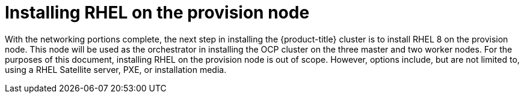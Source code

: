 // Module included in the following assemblies:
//
// * list of assemblies where this module is included
// ztp-for-factory-installation-workflow.adoc
// Upstream module

[id="installing-rhel-on-the-provision-node_{context}"]

= Installing RHEL on the provision node

With the networking portions complete, the next step in installing the {product-title} cluster is to
install RHEL 8 on the provision node.
This node will be used as the orchestrator in installing the OCP cluster on the three master and two worker nodes.
For the purposes of this document, installing RHEL on the provision node is out of scope. However, options include,
but are not limited to, using a RHEL Satellite server, PXE, or installation media.
